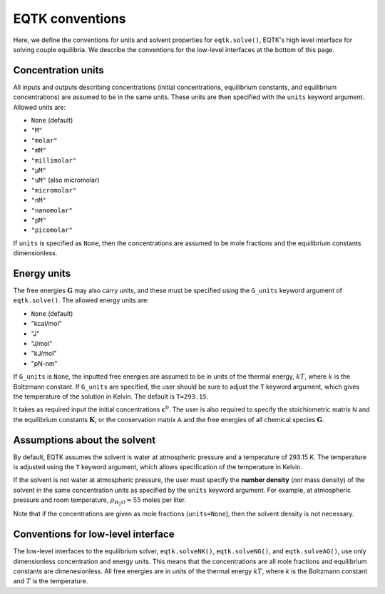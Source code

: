 .. _conventions:

EQTK conventions
================

Here, we define the conventions for units and solvent properties for ``eqtk.solve()``, EQTK's high level interface for solving couple equilibria. We describe the conventions for the low-level interfaces at the bottom of this page.

Concentration units
^^^^^^^^^^^^^^^^^^^

All inputs and outputs describing concentrations (initial concentrations, equilibrium constants, and equilibrium concentrations) are assumed to be in the same units. These units are then specified with the ``units`` keyword argument. Allowed units are:

- ``None``  (default)
- ``"M"``
- ``"molar"``
- ``"mM"``
- ``"millimolar"``
- ``"µM"``
- ``"uM"``  (also micromolar)
- ``"micromolar"``
- ``"nM"``
- ``"nanomolar"``
- ``"pM"``
- ``"picomolar"``

If ``units`` is specified as ``None``, then the concentrations are assumed to be mole fractions and the equilibrium constants dimensionless.

Energy units
^^^^^^^^^^^^

The free energies :math:`\mathbf{G}` may also carry units, and these must be specified using the ``G_units`` keyword argument of ``eqtk.solve()``. The allowed energy units are:

- ``None``  (default)
- "kcal/mol"
- "J"
- "J/mol"
- "kJ/mol"
- "pN-nm"

If ``G_units`` is ``None``, the inputted free energies are assumed to be in units of the thermal energy, :math:`kT`, where :math:`k` is the Boltzmann constant. If ``G_units`` are specified, the user should be sure to adjust the ``T`` keyword argument, which gives the temperature of the solution in Kelvin. The default is ``T=293.15``.



It takes as required input the initial concentrations :math:`\mathbf{c}^0`. The user is also required to specify the stoichiometric matrix :math:`\mathsf{N}` and the equilibrium constants :math:`\mathbf{K}`, or the conservation matrix :math:`\mathsf{A}` and the free energies of all chemical species :math:`\mathbf{G}`.

Assumptions about the solvent
^^^^^^^^^^^^^^^^^^^^^^^^^^^^^

By default, EQTK assumes the solvent is water at atmospheric pressure and a temperature of 293.15 K. The temperature is adjusted using the ``T`` keyword argument, which allows specification of the temperature in Kelvin.

If the solvent is not water at atmospheric pressure, the user must specify the **number density** (*not* mass density) of the solvent in the same concentration units as specified by the ``units`` keyword argument. For example, at atmospheric pressure and room temperature, :math:`\rho_\mathrm{H_2O} \approx 55` moles per liter. 

Note that if the concentrations are given as mole fractions (``units=None``), then the solvent density is not necessary.


Conventions for low-level interface
^^^^^^^^^^^^^^^^^^^^^^^^^^^^^^^^^^^

The low-level interfaces to the equilibrium solver, ``eqtk.solveNK()``, ``eqtk.solveNG()``, and ``eqtk.solveAG()``, use only dimensionless concentration and energy units. This means that the concentrations are all mole fractions and equilibrium constants are dimenesionless. All free energies are in units of the thermal energy :math:`kT`, where `k` is the Boltzmann constant and :math:`T` is the temperature.

